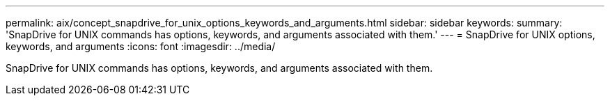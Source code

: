 ---
permalink: aix/concept_snapdrive_for_unix_options_keywords_and_arguments.html
sidebar: sidebar
keywords: 
summary: 'SnapDrive for UNIX commands has options, keywords, and arguments associated with them.'
---
= SnapDrive for UNIX options, keywords, and arguments
:icons: font
:imagesdir: ../media/

[.lead]
SnapDrive for UNIX commands has options, keywords, and arguments associated with them.
